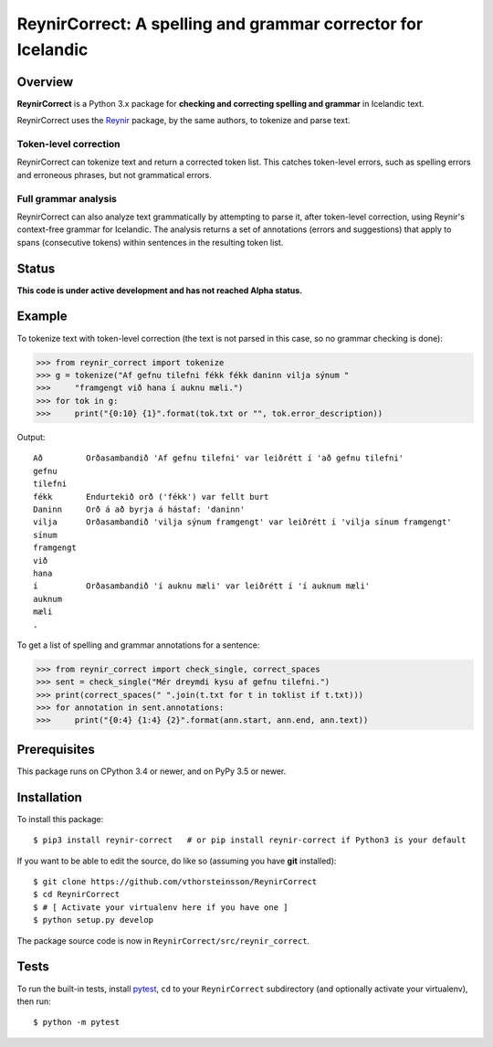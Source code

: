=============================================================
ReynirCorrect: A spelling and grammar corrector for Icelandic
=============================================================

.. start-badges

.. image:: https://travis-ci.org/vthorsteinsson/ReynirCorrect.svg?branch=master
    :target: https://travis-ci.org/vthorsteinsson/ReynirCorrect

.. end-badges

********
Overview
********

**ReynirCorrect** is a Python 3.x package for
**checking and correcting spelling and grammar** in Icelandic text.

ReynirCorrect uses the `Reynir <https://pypi.org/project/reynir/>`_ package,
by the same authors, to tokenize and parse text.

Token-level correction
----------------------

ReynirCorrect can tokenize text and return a corrected token list.
This catches token-level errors, such as spelling errors and erroneous
phrases, but not grammatical errors.

Full grammar analysis
---------------------

ReynirCorrect can also analyze text grammatically by attempting to parse
it, after token-level correction, using Reynir's context-free grammar for
Icelandic. The analysis returns a set of annotations (errors and suggestions)
that apply to spans (consecutive tokens) within sentences in the resulting
token list.

******
Status
******

**This code is under active development and has not reached Alpha status.**

*******
Example
*******

To tokenize text with token-level correction (the text is not parsed in this case,
so no grammar checking is done):

>>> from reynir_correct import tokenize
>>> g = tokenize("Af gefnu tilefni fékk fékk daninn vilja sýnum "
>>>     "framgengt við hana í auknu mæli.")
>>> for tok in g:
>>>     print("{0:10} {1}".format(tok.txt or "", tok.error_description))

Output::

	Að         Orðasambandið 'Af gefnu tilefni' var leiðrétt í 'að gefnu tilefni'
	gefnu
	tilefni
	fékk       Endurtekið orð ('fékk') var fellt burt
	Daninn     Orð á að byrja á hástaf: 'daninn'
	vilja      Orðasambandið 'vilja sýnum framgengt' var leiðrétt í 'vilja sínum framgengt'
	sínum
	framgengt
	við
	hana
	í          Orðasambandið 'í auknu mæli' var leiðrétt í 'í auknum mæli'
	auknum
	mæli
	.

To get a list of spelling and grammar annotations for a sentence:

>>> from reynir_correct import check_single, correct_spaces
>>> sent = check_single("Mér dreymdi kysu af gefnu tilefni.")
>>> print(correct_spaces(" ".join(t.txt for t in toklist if t.txt)))
>>> for annotation in sent.annotations:
>>>     print("{0:4} {1:4} {2}".format(ann.start, ann.end, ann.text))

*************
Prerequisites
*************

This package runs on CPython 3.4 or newer, and on PyPy 3.5 or newer.

************
Installation
************

To install this package::

    $ pip3 install reynir-correct   # or pip install reynir-correct if Python3 is your default

If you want to be able to edit the source, do like so (assuming you have **git** installed)::

    $ git clone https://github.com/vthorsteinsson/ReynirCorrect
    $ cd ReynirCorrect
    $ # [ Activate your virtualenv here if you have one ]
    $ python setup.py develop

The package source code is now in ``ReynirCorrect/src/reynir_correct``.

*****
Tests
*****

To run the built-in tests, install `pytest <https://docs.pytest.org/en/latest/>`_, ``cd`` to your
``ReynirCorrect`` subdirectory (and optionally activate your virtualenv), then run::

    $ python -m pytest

